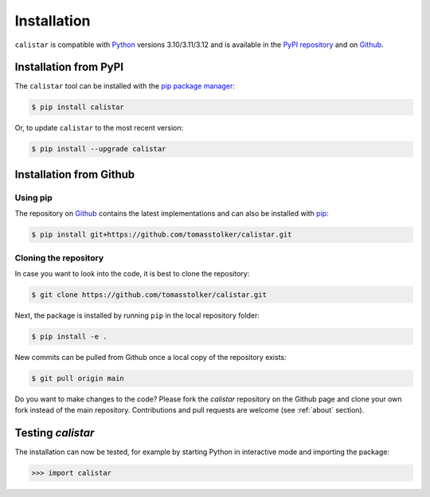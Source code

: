 .. _installation:

Installation
============

``calistar`` is compatible with `Python <https://www.python.org>`_ versions 3.10/3.11/3.12 and is available in the `PyPI repository <https://pypi.org/project/calistar/>`_ and on `Github <https://github.com/tomasstolker/calistar>`_.

Installation from PyPI
----------------------

The ``calistar`` tool can be installed with the `pip package manager <https://packaging.python.org/tutorials/installing-packages/>`_:

.. code-block:: console

    $ pip install calistar

Or, to update ``calistar`` to the most recent version:

.. code-block:: console

   $ pip install --upgrade calistar

Installation from Github
------------------------

Using pip
^^^^^^^^^

The repository on `Github <https://github.com/tomasstolker/calistar>`_ contains the latest implementations and can also be installed with `pip <https://packaging.python.org/tutorials/installing-packages/>`_:

.. code-block:: console

    $ pip install git+https://github.com/tomasstolker/calistar.git

Cloning the repository
^^^^^^^^^^^^^^^^^^^^^^

In case you want to look into the code, it is best to clone the repository:

.. code-block:: console

    $ git clone https://github.com/tomasstolker/calistar.git

Next, the package is installed by running ``pip`` in the local repository folder:

.. code-block:: console

    $ pip install -e .

New commits can be pulled from Github once a local copy of the repository exists:

.. code-block:: console

    $ git pull origin main

Do you want to make changes to the code? Please fork the `calistar` repository on the Github page and clone your own fork instead of the main repository. Contributions and pull requests are welcome (see :ref:`about` section).

Testing `calistar`
------------------

The installation can now be tested, for example by starting Python in interactive mode and importing the package:

.. code-block:: python

    >>> import calistar
